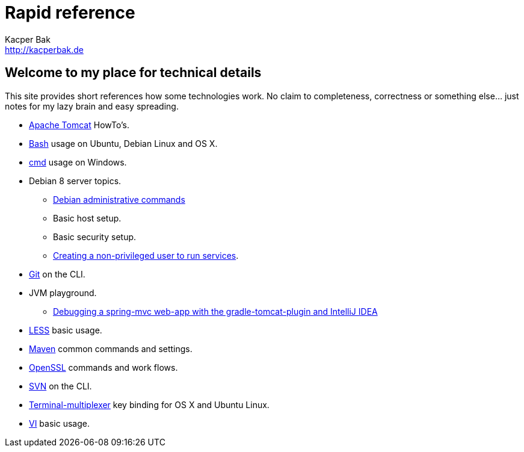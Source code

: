 = Rapid reference
Kacper Bak <http://kacperbak.de>

:author: Kacper Bak
:homepage: http://kacperbak.de
:docinfo1: docinfo-footer.html

== Welcome to my place for technical details
This site provides short references how some technologies work.
No claim to completeness, correctness or something else... just notes for my lazy brain and easy spreading.

* http://kacperbak.github.io/Tomcat-HowTo.html[Apache Tomcat] HowTo's.
* http://kacperbak.github.io/Basic-Bash-usage.html[Bash] usage on Ubuntu, Debian Linux and OS X.
* http://kacperbak.github.io/Basic-cmd-usage.html[cmd] usage on Windows.
* Debian 8 server topics.
** http://kacperbak.github.io/Debian-Administrative-Commands.html[Debian administrative commands]
** Basic host setup.
** Basic security setup.
** http://kacperbak.github.io/Debian-non-privileged-user.html[Creating a non-privileged user to run services].
* http://kacperbak.github.io/Daily-git-usage.html[Git] on the CLI.
* JVM playground.
** http://kacperbak.github.io/Debugging-a-spring-mvc-web-app-with-the-gradle-tomcat-plugin-and-IntelliJ-IDEA.html[Debugging a spring-mvc web-app with the gradle-tomcat-plugin and IntelliJ IDEA]
* http://kacperbak.github.io/LESS-usage.html[LESS] basic usage.
* http://kacperbak.github.io/Maven-notes.html[Maven] common commands and settings.
* http://kacperbak.github.io/Using-OpenSSL.html[OpenSSL] commands and work flows.
* http://kacperbak.github.io/Daily-svn-usage.html[SVN] on the CLI.
* http://kacperbak.github.io/Terminal-multiplexer.html[Terminal-multiplexer] key binding for OS X and Ubuntu Linux.
* http://kacperbak.github.io/VI-effective-usage.html[VI] basic usage.